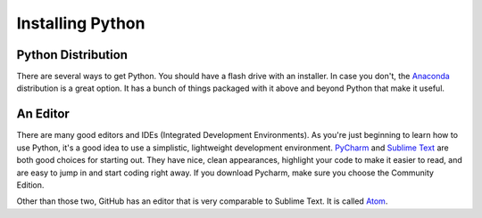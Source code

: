 Installing Python
=================

Python Distribution
^^^^^^^^^^^^^^^^^^^

There are several ways to get Python. You should have a flash drive with an installer. In case you don't, the `Anaconda <https://www.continuum.io/downloads>`_ distribution is a great option. It has a bunch of things packaged with it above and beyond Python that make it useful.


An Editor
^^^^^^^^^

There are many good editors and IDEs (Integrated Development Environments). As you're just beginning to learn how to use Python, it's a good idea to use a simplistic, lightweight development environment. `PyCharm <https://www.jetbrains.com/pycharm/download/>`_ and `Sublime Text <https://sublimetext.com/>`_ are both good choices for starting out. They have nice, clean appearances, highlight your code to make it easier to read, and are easy to jump in and start coding right away. If you download Pycharm, make sure you choose the Community Edition.

Other than those two, GitHub has an editor that is very comparable to Sublime Text.  It is called `Atom <https://atom.io/>`_.